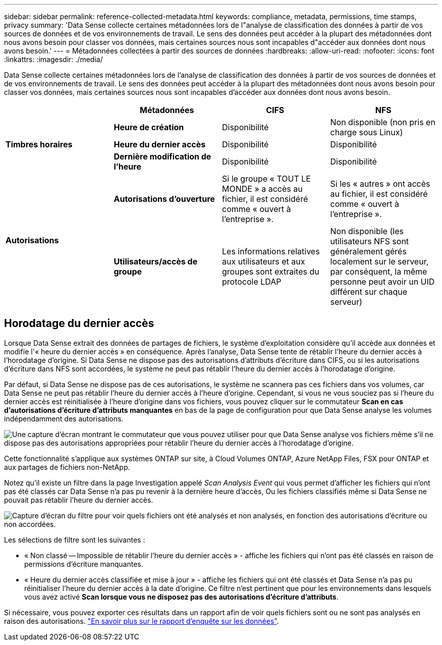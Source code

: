 ---
sidebar: sidebar 
permalink: reference-collected-metadata.html 
keywords: compliance, metadata, permissions, time stamps, privacy 
summary: 'Data Sense collecte certaines métadonnées lors de l"analyse de classification des données à partir de vos sources de données et de vos environnements de travail. Le sens des données peut accéder à la plupart des métadonnées dont nous avons besoin pour classer vos données, mais certaines sources nous sont incapables d"accéder aux données dont nous avons besoin.' 
---
= Métadonnées collectées à partir des sources de données
:hardbreaks:
:allow-uri-read: 
:nofooter: 
:icons: font
:linkattrs: 
:imagesdir: ./media/


[role="lead"]
Data Sense collecte certaines métadonnées lors de l'analyse de classification des données à partir de vos sources de données et de vos environnements de travail. Le sens des données peut accéder à la plupart des métadonnées dont nous avons besoin pour classer vos données, mais certaines sources nous sont incapables d'accéder aux données dont nous avons besoin.

|===
|  | *Métadonnées* | *CIFS* | *NFS* 


.3+| *Timbres horaires* | *Heure de création* | Disponibilité | Non disponible (non pris en charge sous Linux) 


| *Heure du dernier accès* | Disponibilité | Disponibilité 


| *Dernière modification de l'heure* | Disponibilité | Disponibilité 


.2+| *Autorisations* | *Autorisations d'ouverture* | Si le groupe « TOUT LE MONDE » a accès au fichier, il est considéré comme « ouvert à l'entreprise ». | Si les « autres » ont accès au fichier, il est considéré comme « ouvert à l'entreprise ». 


| *Utilisateurs/accès de groupe* | Les informations relatives aux utilisateurs et aux groupes sont extraites du protocole LDAP | Non disponible (les utilisateurs NFS sont généralement gérés localement sur le serveur, par conséquent, la même personne peut avoir un UID différent sur chaque serveur) 
|===


== Horodatage du dernier accès

Lorsque Data Sense extrait des données de partages de fichiers, le système d'exploitation considère qu'il accède aux données et modifie l'« heure du dernier accès » en conséquence. Après l'analyse, Data Sense tente de rétablir l'heure du dernier accès à l'horodatage d'origine. Si Data Sense ne dispose pas des autorisations d'attributs d'écriture dans CIFS, ou si les autorisations d'écriture dans NFS sont accordées, le système ne peut pas rétablir l'heure du dernier accès à l'horodatage d'origine.

Par défaut, si Data Sense ne dispose pas de ces autorisations, le système ne scannera pas ces fichiers dans vos volumes, car Data Sense ne peut pas rétablir l'heure du dernier accès à l'heure d'origine. Cependant, si vous ne vous souciez pas si l'heure du dernier accès est réinitialisée à l'heure d'origine dans vos fichiers, vous pouvez cliquer sur le commutateur *Scan en cas d'autorisations d'écriture d'attributs manquantes* en bas de la page de configuration pour que Data Sense analyse les volumes indépendamment des autorisations.

image:screenshot_scan_missing_permissions.png["Une capture d'écran montrant le commutateur que vous pouvez utiliser pour que Data Sense analyse vos fichiers même s'il ne dispose pas des autorisations appropriées pour rétablir l'heure du dernier accès à l'horodatage d'origine."]

Cette fonctionnalité s'applique aux systèmes ONTAP sur site, à Cloud Volumes ONTAP, Azure NetApp Files, FSX pour ONTAP et aux partages de fichiers non-NetApp.

Notez qu'il existe un filtre dans la page Investigation appelé _Scan Analysis Event_ qui vous permet d'afficher les fichiers qui n'ont pas été classés car Data Sense n'a pas pu revenir à la dernière heure d'accès, Ou les fichiers classifiés même si Data Sense ne pouvait pas rétablir l'heure du dernier accès.

image:screenshot_scan_analysis_event_filter.png["Capture d'écran du filtre pour voir quels fichiers ont été analysés et non analysés, en fonction des autorisations d'écriture ou non accordées."]

Les sélections de filtre sont les suivantes :

* « Non classé -- Impossible de rétablir l'heure du dernier accès » - affiche les fichiers qui n'ont pas été classés en raison de permissions d'écriture manquantes.
* « Heure du dernier accès classifiée et mise à jour » - affiche les fichiers qui ont été classés et Data Sense n'a pas pu réinitialiser l'heure du dernier accès à la date d'origine. Ce filtre n'est pertinent que pour les environnements dans lesquels vous avez activé *Scan lorsque vous ne disposez pas des autorisations d'écriture d'attributs*.


Si nécessaire, vous pouvez exporter ces résultats dans un rapport afin de voir quels fichiers sont ou ne sont pas analysés en raison des autorisations. https://docs.netapp.com/us-en/cloud-manager-data-sense/task-investigate-data.html#data-investigation-report["En savoir plus sur le rapport d'enquête sur les données"^].
